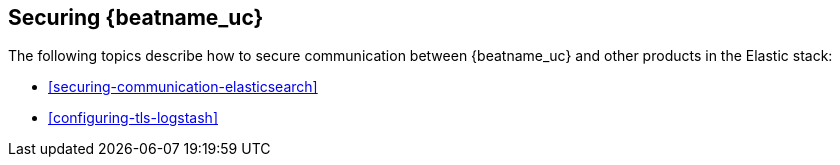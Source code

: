 [[securing-meticbeat]]
== Securing {beatname_uc}

The following topics describe how to secure communication between
{beatname_uc} and other products in the Elastic stack:

* <<securing-communication-elasticsearch>>
* <<configuring-tls-logstash>>

